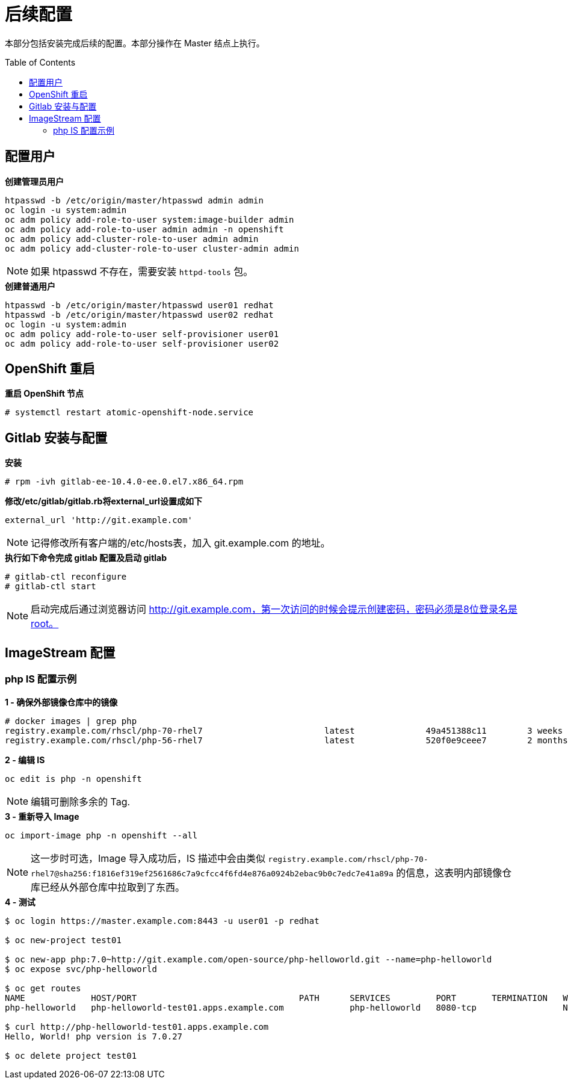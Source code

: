 
= 后续配置
:toc: manual
:toc-placement: preamble

本部分包括安装完成后续的配置。本部分操作在 Master 结点上执行。


== 配置用户

[source, bash]
.*创建管理员用户*
----
htpasswd -b /etc/origin/master/htpasswd admin admin
oc login -u system:admin
oc adm policy add-role-to-user system:image-builder admin
oc adm policy add-role-to-user admin admin -n openshift
oc adm policy add-cluster-role-to-user admin admin
oc adm policy add-cluster-role-to-user cluster-admin admin
----

NOTE: 如果 htpasswd 不存在，需要安装 `httpd-tools` 包。

[source, bash]
.*创建普通用户*
----
htpasswd -b /etc/origin/master/htpasswd user01 redhat
htpasswd -b /etc/origin/master/htpasswd user02 redhat
oc login -u system:admin
oc adm policy add-role-to-user self-provisioner user01
oc adm policy add-role-to-user self-provisioner user02
----

== OpenShift 重启
 
[source, bash]
.*重启 OpenShift 节点*
----
# systemctl restart atomic-openshift-node.service
----

== Gitlab 安装与配置

[source, text]
.*安装*
----
# rpm -ivh gitlab-ee-10.4.0-ee.0.el7.x86_64.rpm
----

[source, bash]
.*修改/etc/gitlab/gitlab.rb将external_url设置成如下*
----
external_url 'http://git.example.com'
----

NOTE: 记得修改所有客户端的/etc/hosts表，加入 git.example.com 的地址。

[source, text]
.*执行如下命令完成 gitlab 配置及启动 gitlab*
----
# gitlab-ctl reconfigure
# gitlab-ctl start
----

NOTE: 启动完成后通过浏览器访问 http://git.example.com，第一次访问的时候会提示创建密码，密码必须是8位登录名是root。


== ImageStream 配置

=== php IS 配置示例

[source, text]
.*1 - 确保外部镜像仓库中的镜像*
----
# docker images | grep php
registry.example.com/rhscl/php-70-rhel7                        latest              49a451388c11        3 weeks ago         579 MB
registry.example.com/rhscl/php-56-rhel7                        latest              520f0e9ceee7        2 months ago        581 MB
----

[source, bash]
.*2 - 编辑 IS*
----
oc edit is php -n openshift 
----

NOTE: 编辑可删除多余的 Tag.

[source, bash]
.*3 - 重新导入 Image*
----
oc import-image php -n openshift --all
----

NOTE: 这一步时可选，Image 导入成功后，IS 描述中会由类似 `registry.example.com/rhscl/php-70-rhel7@sha256:f1816ef319ef2561686c7a9cfcc4f6fd4e876a0924b2ebac9b0c7edc7e41a89a` 的信息，这表明内部镜像仓库已经从外部仓库中拉取到了东西。 

[source, bash]
.*4 - 测试*
----
$ oc login https://master.example.com:8443 -u user01 -p redhat

$ oc new-project test01

$ oc new-app php:7.0~http://git.example.com/open-source/php-helloworld.git --name=php-helloworld
$ oc expose svc/php-helloworld

$ oc get routes
NAME             HOST/PORT                                PATH      SERVICES         PORT       TERMINATION   WILDCARD
php-helloworld   php-helloworld-test01.apps.example.com             php-helloworld   8080-tcp                 None

$ curl http://php-helloworld-test01.apps.example.com
Hello, World! php version is 7.0.27

$ oc delete project test01
----

